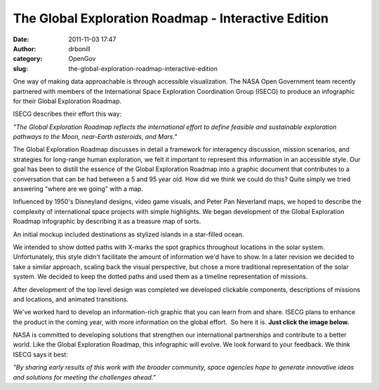 The Global Exploration Roadmap - Interactive Edition
####################################################
:date: 2011-11-03 17:47
:author: drbonill
:category: OpenGov
:slug: the-global-exploration-roadmap-interactive-edition

One way of making data approachable is through accessible visualization.
The NASA Open Government team recently partnered with members of the
International Space Exploration Coordination Group (ISECG) to produce an
infographic for their Global Exploration Roadmap.

ISECG describes their effort this way:

*"The Global Exploration Roadmap reflects the international effort to
define feasible and sustainable exploration pathways to the Moon,
near-Earth asteroids, and Mars."*

The Global Exploration Roadmap discusses in detail a framework for
interagency discussion, mission scenarios, and strategies for long-range
human exploration, we felt it important to represent this information in
an accessible style. Our goal has been to distill the essence of the
Global Exploration Roadmap into a graphic document that contributes to a
conversation that can be had between a 5 and 95 year old. How did we
think we could do this? Quite simply we tried answering "where are we
going" with a map.

Influenced by 1950's Disneyland designs, video game visuals, and Peter
Pan Neverland maps, we hoped to describe the complexity of international
space projects with simple highlights. We began development of the
Global Exploration Roadmap infographic by describing it as a treasure
map of sorts.

|The initial GER sketch.|

An initial mockup included destinations as stylized islands in a
star-filled ocean.

|GER visuals represented as islands in space.|

We intended to show dotted paths with X-marks the spot graphics
throughout locations in the solar system. Unfortunately, this style
didn't facilitate the amount of information we'd have to show. In a
later revision we decided to take a similar approach, scaling back the
visual perspective, but chose a more traditional representation of the
solar system. We decided to keep the dotted paths and used them as a
timeline representation of missions.

|The Solar System begins to appear as the GER infographic is developed.|

After development of the top level design was completed we developed
clickable components, descriptions of missions and locations, and
animated transitions.

|A layer of data is added to the interactive GER.|

We've worked hard to develop an information-rich graphic that you can
learn from and share. ISECG plans to enhance the product in the coming
year, with more information on the global effort.  So here it is. **Just
click the image below.**

|View the interactive Global Exploration Roadmap.|

NASA is committed to developing solutions that strengthen our
international partnerships and contribute to a better world. Like the
Global Exploration Roadmap, this infographic will evolve. We look
forward to your feedback. We think ISECG says it best:

*"By sharing early results of this work with the broader community,
space agencies hope to generate innovative ideas and solutions for
meeting the challenges ahead."*

.. |The initial GER sketch.| image:: http://open.nasa.gov/wp-content/uploads/GER_Resources/post/ger01.jpg
.. |GER visuals represented as islands in space.| image:: http://open.nasa.gov/wp-content/uploads/GER_Resources/post/ger02.jpg
.. |The Solar System begins to appear as the GER infographic is developed.| image:: http://open.nasa.gov/wp-content/uploads/GER_Resources/post/ger03.jpg
.. |A layer of data is added to the interactive GER.| image:: http://open.nasa.gov/wp-content/uploads/GER_Resources/post/ger04.jpg
.. |View the interactive Global Exploration Roadmap.| image:: http://open.nasa.gov/wp-content/uploads/GER_Resources/post/ger05.jpg
   :target: http://open.nasa.gov/exploration-roadmap/
